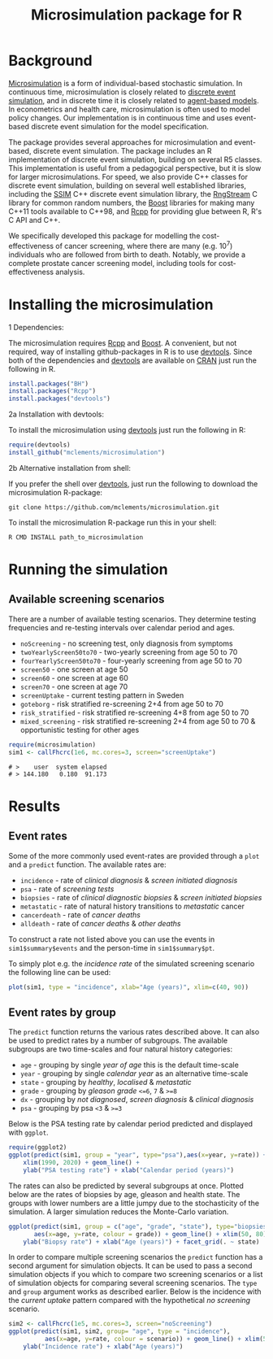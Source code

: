 #+TITLE: Microsimulation package for R

#+OPTIONS: toc:nil
#+OPTIONS: num:nil
#+OPTIONS: html-postamble:nil

# Babel settings
#+PROPERTY: session *R-org*
# +PROPERTY: cache yes
# +PROPERTY: results output graphics
# +PROPERTY: exports both
# +PROPERTY: tangle yes
# +PROPERTY: exports both

[[http://www.gnu.org/licenses/gpl-3.0.html][http://img.shields.io/:license-gpl3-blue.svg]]
* Background
[[https://en.wikipedia.org/wiki/Microsimulation][Microsimulation]] is a form of individual-based stochastic
simulation. In continuous time, microsimulation is closely related to
[[https://en.wikipedia.org/wiki/Discrete_event_simulation][discrete event simulation]], and in discrete time it is closely related
to [[https://en.wikipedia.org/wiki/Agent-based_model][agent-based models]]. In econometrics and health care,
microsimulation is often used to model policy changes. Our
implementation is in continuous time and uses event-based discrete
event simulation for the model specification.

The package provides several approaches for microsimulation and
event-based, discrete event simulation. The package includes an R
implementation of discrete event simulation, building on several R5
classes. This implementation is useful from a pedagogical perspective,
but it is slow for larger microsimulations. For speed, we also provide
C++ classes for discrete event simulation, building on several well
established libraries, including the [[http://www.inf.usi.ch/carzaniga/ssim/index.html][SSIM]] C++ discrete event
simulation library, the [[http://www.iro.umontreal.ca/~lecuyer/myftp/streams00/][RngStream]] C library for common random numbers,
the [[http://www.boost.org/][Boost]] libraries for making many C++11 tools available to C++98,
and [[http://www.rcpp.org/][Rcpp]] for providing glue between R, R's C API and C++.

We specifically developed this package for modelling the
cost-effectiveness of cancer screening, where there are many
(e.g. 10^7) individuals who are followed from birth to death. Notably,
we provide a complete prostate cancer screening model, including tools
for cost-effectiveness analysis.
* Installing the microsimulation
+ 1 Dependencies: ::
The microsimulation requires [[http://www.rcpp.org/][Rcpp]] and [[http://www.boost.org/][Boost]]. A convenient, but not
required, way of installing github-packages in R is to use
[[https://cran.r-project.org/web/packages/devtools/README.html][devtools]]. Since both of the dependencies and [[https://cran.r-project.org/web/packages/devtools/README.html][devtools]] are available on
[[https://cran.r-project.org/][CRAN]] just run the following in R.
#+BEGIN_SRC R :eval no :exports code
  install.packages("BH")
  install.packages("Rcpp")
  install.packages("devtools")
#+END_SRC

+ 2a Installation with devtools: ::
To install the microsimulation using [[https://cran.r-project.org/web/packages/devtools/README.html][devtools]] just run the following in R:
#+BEGIN_SRC R :eval no :exports code
  require(devtools)
  install_github("mclements/microsimulation")
#+END_SRC
+ 2b Alternative installation from shell: ::
# Some thing OS-specific?
If you prefer the shell over [[https://cran.r-project.org/web/packages/devtools/README.html][devtools]], just run the following to download the
microsimulation R-package:
#+BEGIN_SRC shell :eval no :exports code
  git clone https://github.com/mclements/microsimulation.git
#+END_SRC

To install the microsimulation R-package run this in your shell:
#+BEGIN_SRC shell :eval no :exports code
  R CMD INSTALL path_to_microsimulation
#+END_SRC

* Running the simulation

#+HEADERS: :var reRunSimulation = 0
#+BEGIN_SRC R :exports none
  require(microsimulation)
  myFile <- file.path("inst","sim1.RData")

  if (reRunSimulation || !file.exists(myFile)){
      sim1 <- callFhcrc(1e6,mc.cores=3,screen="screenUptake")
      save(sim1, file=myFile)
  } else {
    load(file=myFile)
  }
#+END_SRC
** Available screening scenarios
There are a number of available testing scenarios. They determine
testing frequencies and re-testing intervals over calendar period and
ages.
+ =noScreening= - no screening test, only diagnosis from symptoms
+ =twoYearlyScreen50to70= - two-yearly screening from age 50 to 70
+ =fourYearlyScreen50to70= - four-yearly screening from age 50 to 70
+ =screen50= - one screen at age 50
+ =screen60= - one screen at age 60
+ =screen70= - one screen at age 70
+ =screenUptake= - current testing pattern in Sweden
+ =goteborg= - risk stratified re-screening 2+4 from age 50 to 70
+ =risk_stratified= - risk stratified re-screening 4+8 from age 50 to 70
+ =mixed_screening= - risk stratified re-screening 2+4 from age 50 to
  70 & opportunistic testing for other ages
# + =randomScreen50to70=
# + =stockholm3_goteborg=
# + =stockholm3_risk_stratified=
# + =regular_screen=
# + =single_screen=

# | Screening scenario name | Pattern of screening                             | Age at testing |
# |-------------------------+--------------------------------------------------+----------------|
# | No screening            | Only clinical diagnosis                          |                |
# | 2-yearly                | 2-yearly testing                                 |          50-70 |
# | 4-yearly                | 4-yearly testing                                 |          50-70 |
# | 50 only                 | Single test at age 50 years                      |             50 |
# | 60 only                 | Single test at age 60 years                      |             60 |
# | 70 only                 | Single test at age 70 years                      |             70 |
# | Opportunistic 1930      | Opportunistic testing for the 1930 birth cohort  |       All ages |
# | Current                 | Opportunistic testing for the 1960 birth cohort  |       All ages |
# | Risk stratified (2+4)   | Risk stratified re-screening 2+4                 |          50-70 |
# | Risk stratified (4+8)   | Risk stratified re-screening 4+8                 |          50-70 |
# | Mixed screening         | Risk stratified re-screening 2+4 & opportunistic |  50-70 & other |

#+name: commentify
#+begin_src emacs-lisp :var result="" :exports none
(concat "# > "(mapconcat 'identity (split-string result "\n") "\n# > "))
#+end_src

#+BEGIN_SRC R :post commentify(*this*) :results output :exports both :eval never
  require(microsimulation)
  sim1 <- callFhcrc(1e6, mc.cores=3, screen="screenUptake")
#+END_SRC

#+RESULTS:
: # >    user  system elapsed
: # > 144.180   0.180  91.173

* Results
# ** Simulation output
# The simulation
** Event rates
Some of the more commonly used event-rates are provided through a =plot=
and a =predict= function. The available rates are:
+ =incidence= - rate of /clinical diagnosis/ & /screen initiated diagnosis/
+ =psa= - rate of /screening tests/
+ =biopsies= - rate of /clinical diagnostic biopsies/ & /screen initiated biopsies/
+ =metastatic= - rate of natural history transitions to /metastatic/ cancer
+ =cancerdeath= - rate of /cancer deaths/
+ =alldeath= - rate of /cancer deaths/ & /other deaths/
To construct a rate not listed above you can use the events in
~sim1$summary$events~ and the person-time in ~sim1$summary$pt~.

To simply plot e.g. the /incidence rate/ of the simulated screening scenario
the following line can be used:
#+BEGIN_SRC R :file inst/inc.png :results output graphics :exports both
  plot(sim1, type = "incidence", xlab="Age (years)", xlim=c(40, 90))
#+END_SRC

#+RESULTS:
[[file:inst/inc.png]]

# #+BEGIN_SRC R :file inst/mort.png :results output graphics :exports both
#   plot(sim1, type="cancerdeath", ylab="Cancer specific mortality rate",
#        xlab="Age (years)")
# #+END_SRC

# #+RESULTS:
# [[file:inst/mort.png]]
** Event rates by group
The =predict= function returns the various rates described above. It
can also be used to predict rates by a number of subgroups. The
available subgroups are two time-scales and four natural history
categories:
+ =age= - grouping by single /year of age/ this is the default time-scale
+ =year= - grouping by single /calendar year/ as an alternative time-scale
+ =state= - grouping by /healthy/, /localised/ & /metastatic/
+ =grade= - grouping by /gleason grade/ ~<=6~, ~7~ & ~>=8~
+ =dx= - grouping by /not diagnosed/, /screen diagnosis/ & /clinical diagnosis/
+ =psa= - grouping by psa ~<3~ & ~>=3~

Below is the PSA testing rate by calendar period predicted and
displayed with =ggplot=.
#+BEGIN_SRC R :file inst/psa.png :results output graphics :exports both
  require(ggplot2)
  ggplot(predict(sim1, group = "year", type="psa"),aes(x=year, y=rate)) +
      xlim(1990, 2020) + geom_line() +
      ylab("PSA testing rate") + xlab("Calendar period (years)")
#+END_SRC

#+RESULTS:
[[file:inst/psa.png]]


The rates can also be predicted by several subgroups at once. Plotted
below are the rates of biopsies by age, gleason and health state. The
groups with lower numbers are a little jumpy due to the stochasticity
of the simulation. A larger simulation reduces the Monte-Carlo
variation.
#+BEGIN_SRC R :file inst/biop.png :results output graphics :exports both
  ggplot(predict(sim1, group = c("age", "grade", "state"), type="biopsies"),
         aes(x=age, y=rate, colour = grade)) + geom_line() + xlim(50, 80) +
      ylab("Biopsy rate") + xlab("Age (years)") + facet_grid(. ~ state)
#+END_SRC

#+RESULTS:
[[file:inst/biop.png]]


# This seems to be fixed!
# #+BEGIN_SRC R :file inst/gginc.png :results output graphics :exports both
#   ggplot(predict(sim1, group = c("age", "grade", "psa"), type="incidence"),
#          aes(x=age, y=rate, colour = grade)) + xlim(50, 80) +
#          geom_line() + ylab("Incidence rate") + xlab("Age (years)") + facet_grid(. ~ psa)
# #+END_SRC

# #+RESULTS:

In order to compare multiple screening scenarios the =predict=
function has a second argument for simulation objects. It can be used
to pass a second simulation objects if you which to compare two
screening scenarios or a list of simulation objects for comparing
several screening scenarios. The =type= and =group= argument works as
described earlier. Below is the incidence with the /current uptake/
pattern compared with the hypothetical /no screening/ scenario.
#+BEGIN_SRC R :file inst/scen.png :results output graphics :exports both
  sim2 <- callFhcrc(1e5, mc.cores=3, screen="noScreening")
  ggplot(predict(sim1, sim2, group= "age", type = "incidence"),
            aes(x=age, y=rate, colour = scenario)) + geom_line() + xlim(50, 85) +
      ylab("Incidence rate") + xlab("Age (years)")
#+END_SRC

#+RESULTS:
[[file:inst/scen.png]]


# Local Variables:
# org-confirm-babel-evaluate: nil
# End:
